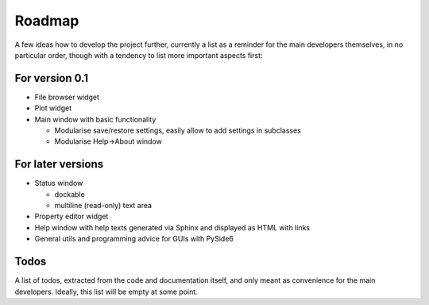 =======
Roadmap
=======

A few ideas how to develop the project further, currently a list as a reminder for the main developers themselves, in no particular order, though with a tendency to list more important aspects first:


For version 0.1
===============

* File browser widget

* Plot widget

* Main window with basic functionality

  * Modularise save/restore settings, easily allow to add settings in subclasses
  * Modularise Help->About window


For later versions
==================

* Status window

  * dockable
  * multiline (read-only) text area

* Property editor widget

* Help window with help texts generated via Sphinx and displayed as HTML with links

* General utils and programming advice for GUIs with PySide6


Todos
=====

A list of todos, extracted from the code and documentation itself, and only meant as convenience for the main developers. Ideally, this list will be empty at some point.

.. todolist::

